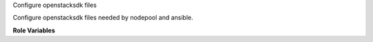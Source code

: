 Configure openstacksdk files

Configure openstacksdk files needed by nodepool and ansible.

**Role Variables**

.. zuul:rolevar:: openstacksdk_config_dir
   :default: /etc/openstack

.. zuul:rolevar:: openstacksdk_config_owner
   :default: root

.. zuul:rolevar:: openstacksdk_config_group
   :default: root

.. zuul:rolevar:: openstacksdk_config_file
   :default: {{ openstacksdk_config_dir }}/clouds.yaml

.. zuul:rolevar:: openstacksdk_config_template
